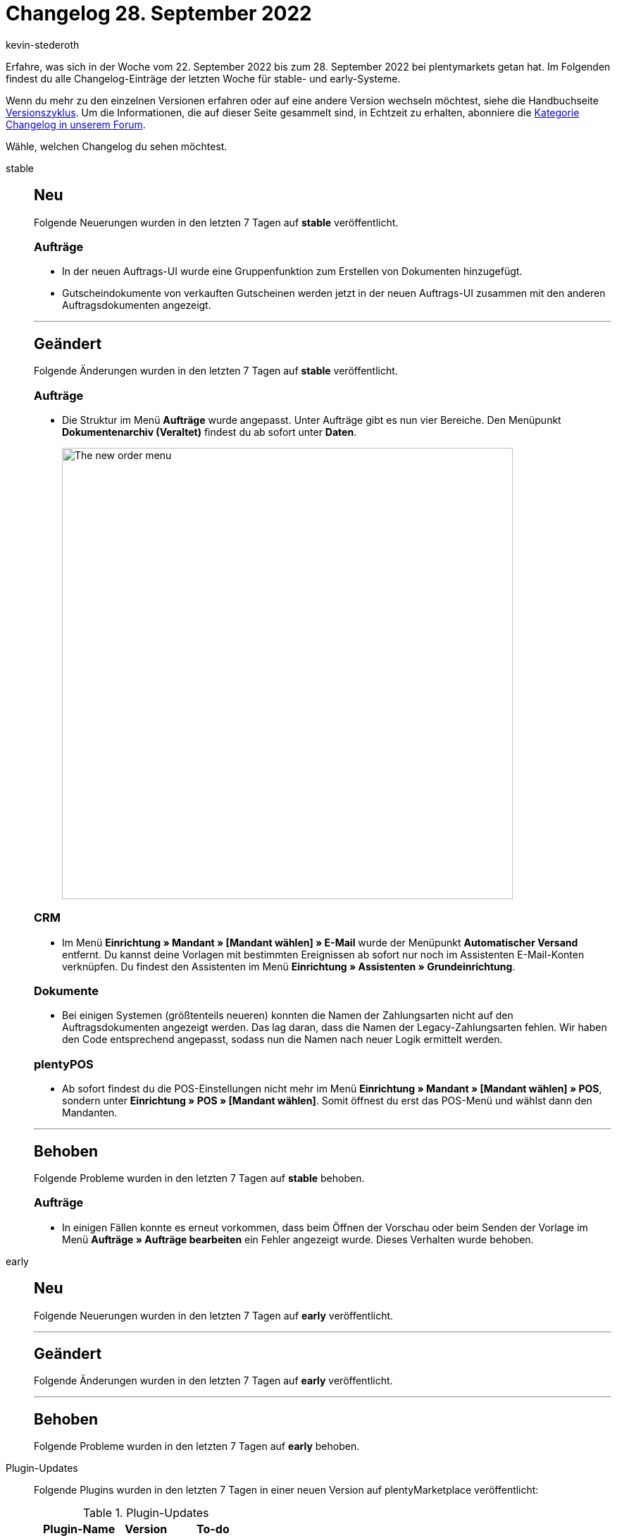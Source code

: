 = Changelog 28. September 2022
:author: kevin-stederoth
:sectnums!:
:page-index: false
:page-aliases: ROOT:changelog.adoc
:startWeekDate: 22. September 2022
:endWeekDate: 28. September 2022

// Ab diesem Eintrag weitermachen: LINK EINFÜGEN

Erfahre, was sich in der Woche vom {startWeekDate} bis zum {endWeekDate} bei plentymarkets getan hat. Im Folgenden findest du alle Changelog-Einträge der letzten Woche für stable- und early-Systeme.

Wenn du mehr zu den einzelnen Versionen erfahren oder auf eine andere Version wechseln möchtest, siehe die Handbuchseite xref:business-entscheidungen:versionszyklus.adoc#[Versionszyklus]. Um die Informationen, die auf dieser Seite gesammelt sind, in Echtzeit zu erhalten, abonniere die link:https://forum.plentymarkets.com/c/changelog[Kategorie Changelog in unserem Forum^].

Wähle, welchen Changelog du sehen möchtest.

[tabs]
====
stable::
+
--

:version: stable

[discrete]
== Neu

Folgende Neuerungen wurden in den letzten 7 Tagen auf *{version}* veröffentlicht.

[discrete]
=== Aufträge

* In der neuen Auftrags-UI wurde eine Gruppenfunktion zum Erstellen von Dokumenten hinzugefügt.
* Gutscheindokumente von verkauften Gutscheinen werden jetzt in der neuen Auftrags-UI zusammen mit den anderen Auftragsdokumenten angezeigt.

'''

[discrete]
== Geändert

Folgende Änderungen wurden in den letzten 7 Tagen auf *{version}* veröffentlicht.

[discrete]
=== Aufträge

* Die Struktur im Menü *Aufträge* wurde angepasst. Unter Aufträge gibt es nun vier Bereiche. Den Menüpunkt *Dokumentenarchiv (Veraltet)* findest du ab sofort unter *Daten*.
+
image:order-menu-september-2022.png[width=640, alt=The new order menu]

[discrete]
=== CRM

* Im Menü *Einrichtung » Mandant » [Mandant wählen] » E-Mail* wurde der Menüpunkt *Automatischer Versand* entfernt. Du kannst deine Vorlagen mit bestimmten Ereignissen ab sofort nur noch im Assistenten E-Mail-Konten verknüpfen. Du findest den Assistenten im Menü *Einrichtung » Assistenten » Grundeinrichtung*.

[discrete]
=== Dokumente

* Bei einigen Systemen (größtenteils neueren) konnten die Namen der Zahlungsarten nicht auf den Auftragsdokumenten angezeigt werden. Das lag daran, dass die Namen der Legacy-Zahlungsarten fehlen. Wir haben den Code entsprechend angepasst, sodass nun die Namen nach neuer Logik ermittelt werden.

[discrete]
=== plentyPOS

* Ab sofort findest du die POS-Einstellungen nicht mehr im Menü *Einrichtung » Mandant » [Mandant wählen] » POS*, sondern unter *Einrichtung » POS » [Mandant wählen]*. Somit öffnest du erst das POS-Menü und wählst dann den Mandanten.

'''

[discrete]
== Behoben

Folgende Probleme wurden in den letzten 7 Tagen auf *{version}* behoben.

[discrete]
=== Aufträge

* In einigen Fällen konnte es erneut vorkommen, dass beim Öffnen der Vorschau oder beim Senden der Vorlage im Menü *Aufträge » Aufträge bearbeiten* ein Fehler angezeigt wurde. Dieses Verhalten wurde behoben.

--

early::
+
--

:version: early

[discrete]
== Neu

Folgende Neuerungen wurden in den letzten 7 Tagen auf *{version}* veröffentlicht.



'''

[discrete]
== Geändert

Folgende Änderungen wurden in den letzten 7 Tagen auf *{version}* veröffentlicht.



'''

[discrete]
== Behoben

Folgende Probleme wurden in den letzten 7 Tagen auf *{version}* behoben.



--

Plugin-Updates::
+
--
Folgende Plugins wurden in den letzten 7 Tagen in einer neuen Version auf plentyMarketplace veröffentlicht:

.Plugin-Updates
[cols="2, 1, 2"]
|===
|Plugin-Name |Version |To-do

|
|
|

|===

Wenn du dir weitere neue oder aktualisierte Plugins anschauen möchtest, findest du eine link:https://marketplace.plentymarkets.com/plugins?sorting=variation.createdAt_desc&page=1&items=50[Übersicht direkt auf plentyMarketplace^].

--

====
